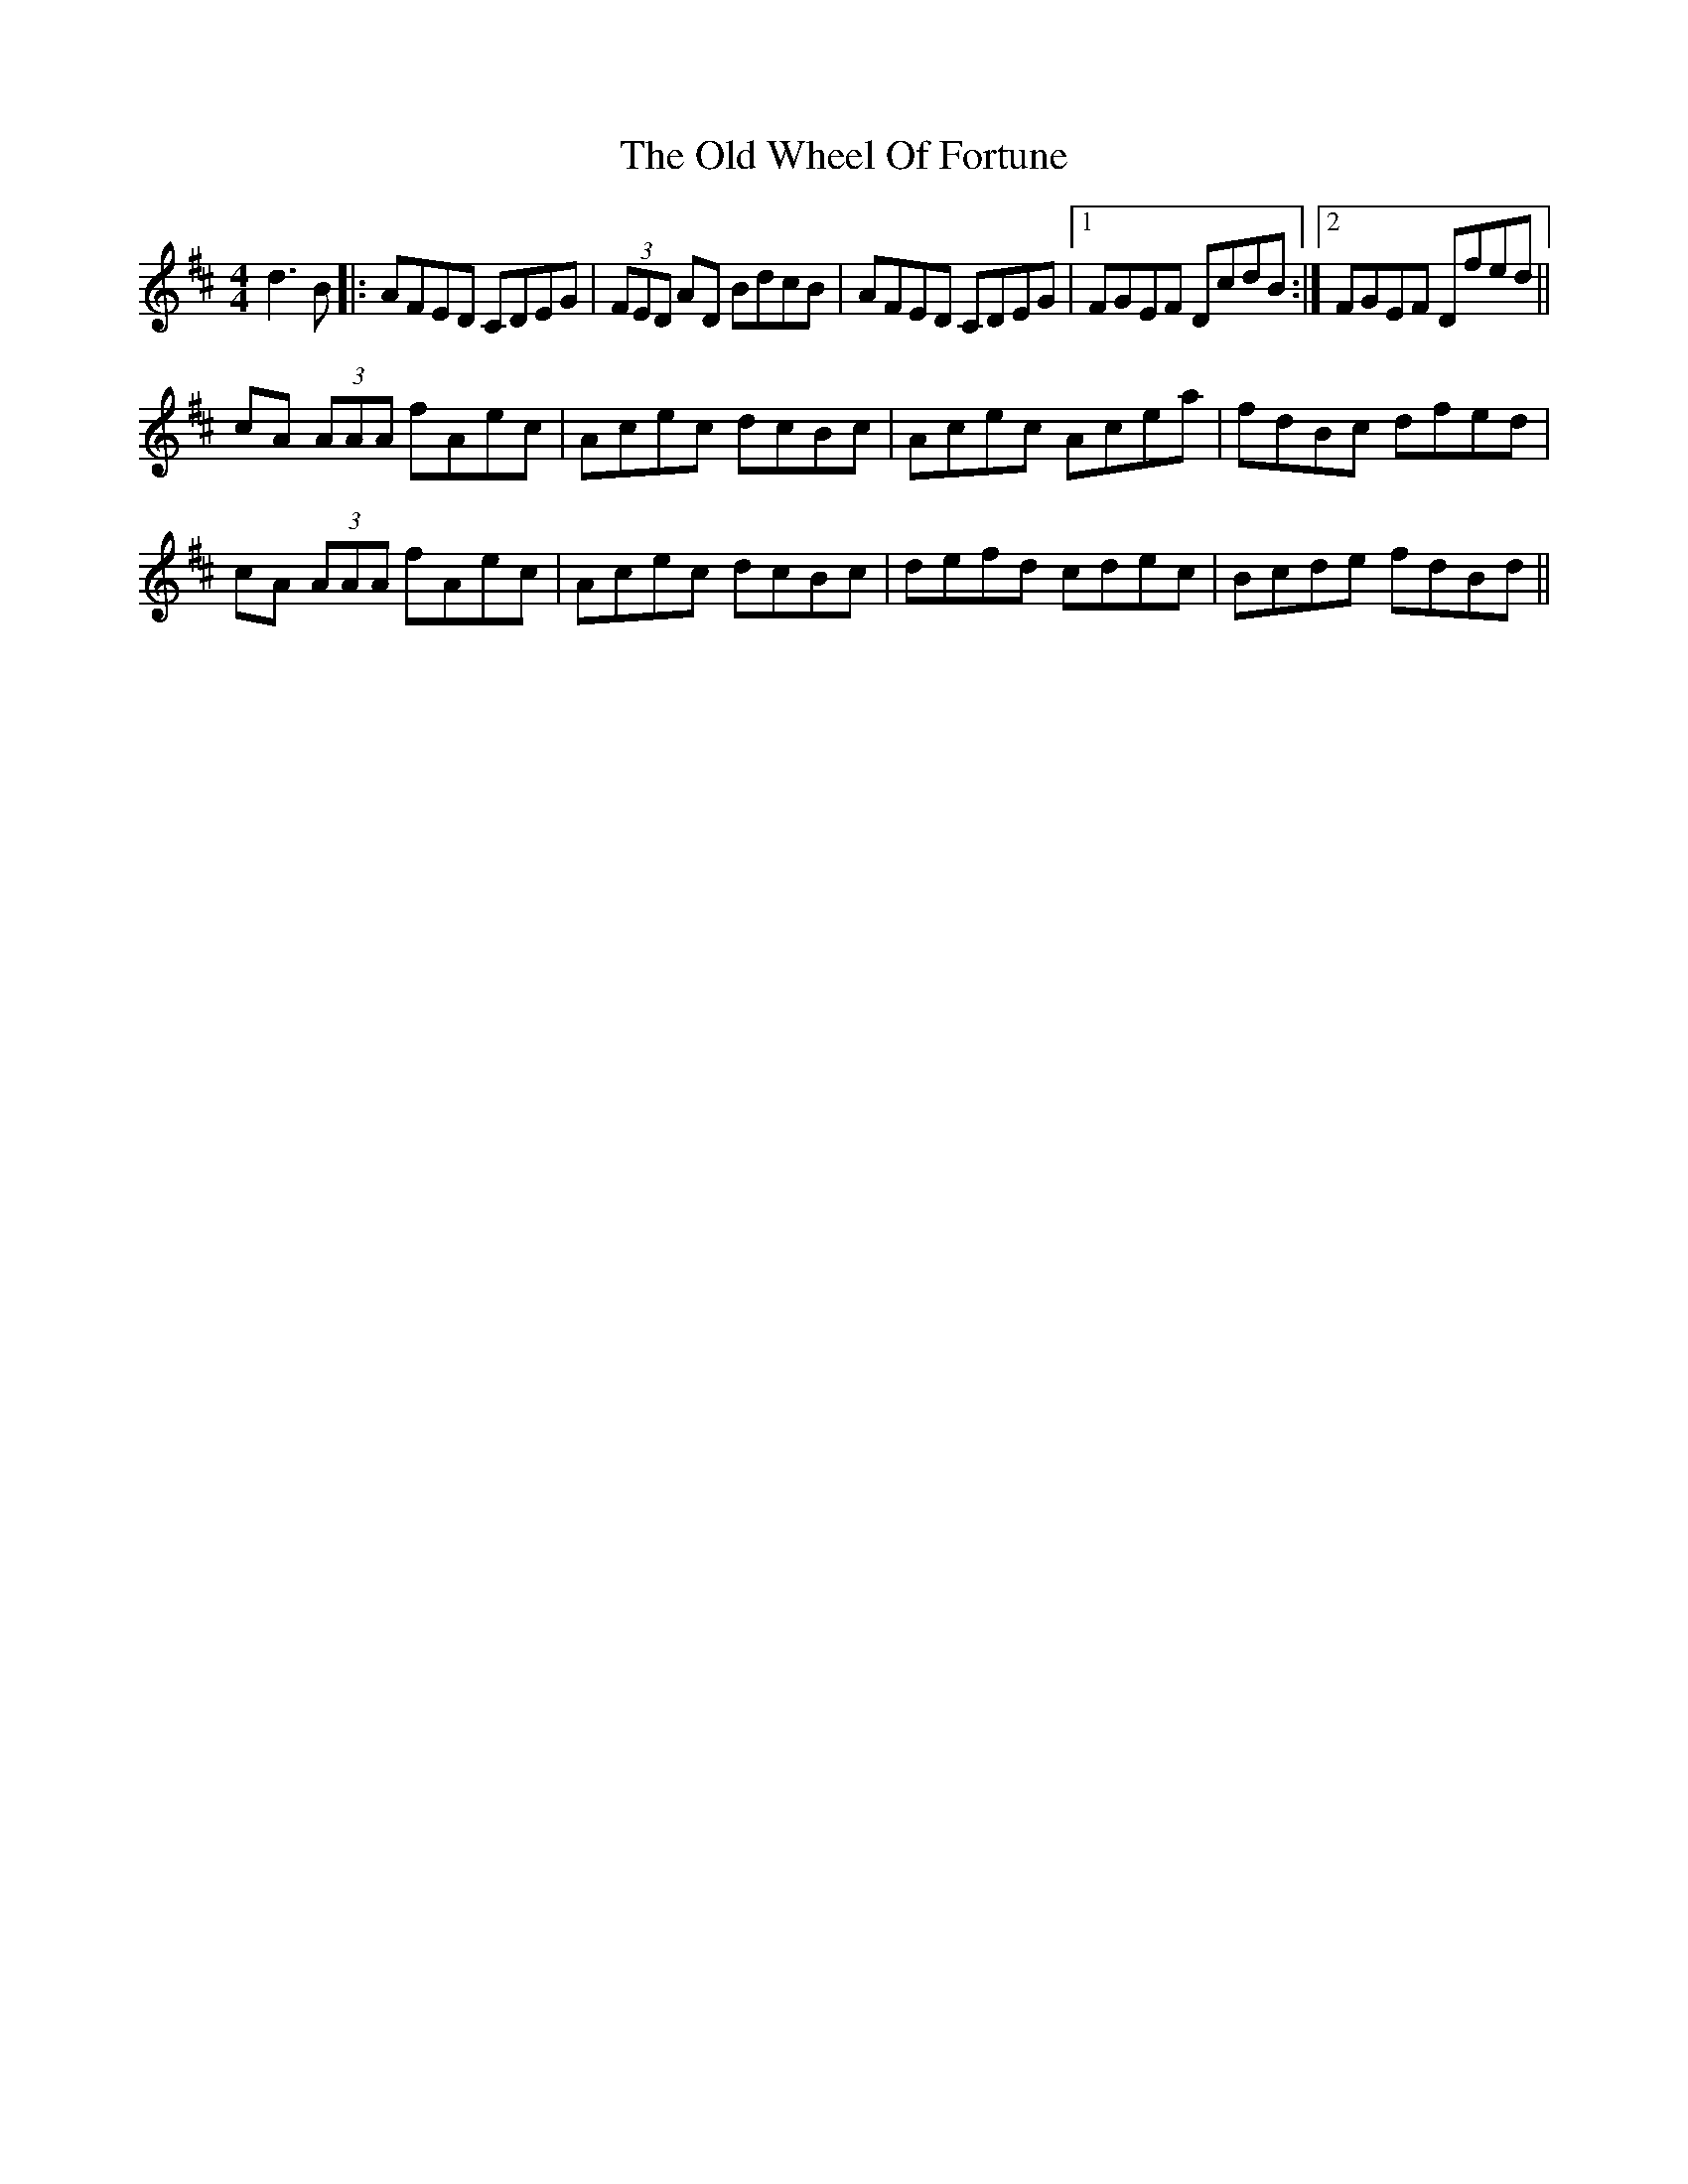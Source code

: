 X: 30451
T: Old Wheel Of Fortune, The
R: reel
M: 4/4
K: Dmajor
d3 B|:AFED CDEG|(3FED AD BdcB|AFED CDEG|1 FGEF DcdB:|2 FGEF Dfed||
cA (3AAA fAec|Acec dcBc|Acec Acea|fdBc dfed|
cA (3AAA fAec|Acec dcBc|defd cdec|Bcde fdBd||

